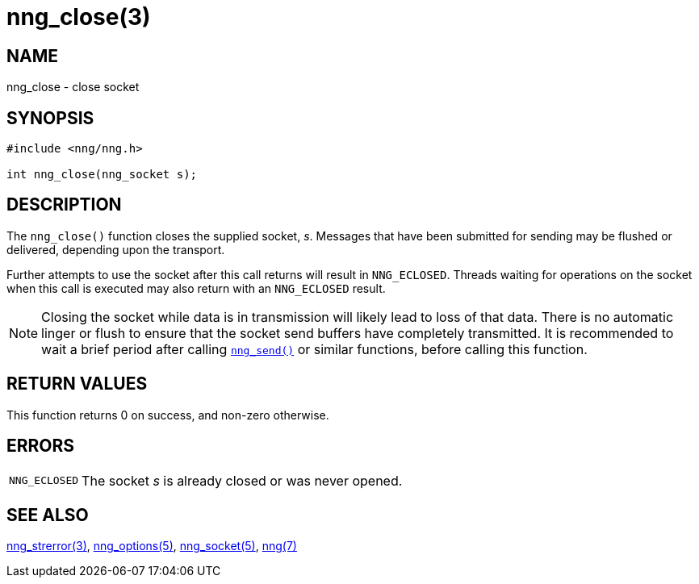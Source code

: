 = nng_close(3)
//
// Copyright 2018 Staysail Systems, Inc. <info@staysail.tech>
// Copyright 2018 Capitar IT Group BV <info@capitar.com>
//
// This document is supplied under the terms of the MIT License, a
// copy of which should be located in the distribution where this
// file was obtained (LICENSE.txt).  A copy of the license may also be
// found online at https://opensource.org/licenses/MIT.
//

== NAME

nng_close - close socket

== SYNOPSIS

[source, c]
----
#include <nng/nng.h>

int nng_close(nng_socket s);
----

== DESCRIPTION

The `nng_close()` function closes the supplied socket, _s_.
Messages that have been submitted for sending may be flushed or delivered,
depending upon the transport.

Further attempts to use the socket after this call returns will result
in `NNG_ECLOSED`.
Threads waiting for operations on the socket when this
call is executed may also return with an `NNG_ECLOSED` result.

NOTE: Closing the socket while data is in transmission will likely lead to loss
of that data.
There is no automatic linger or flush to ensure that the socket send buffers
have completely transmitted.
It is recommended to wait a brief period after calling
`<<nng_send.3#,nng_send()>>` or similar functions, before calling this
function.

== RETURN VALUES

This function returns 0 on success, and non-zero otherwise.

== ERRORS

[horizontal]
`NNG_ECLOSED`:: The socket _s_ is already closed or was never opened.

== SEE ALSO

[.text-left]
<<nng_strerror.3#,nng_strerror(3)>>,
<<nng_options.5#,nng_options(5)>>,
<<nng_socket.5#,nng_socket(5)>>,
<<nng.7#,nng(7)>>
